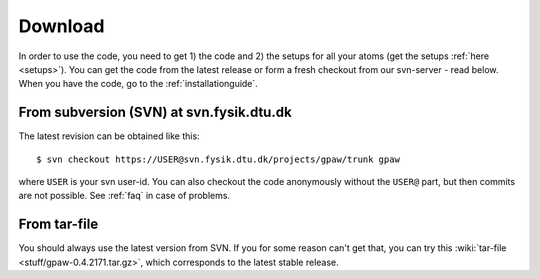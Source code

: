 .. _download:

========
Download
========

In order to use the code, you need to get 1) the code and 2) the
setups for all your atoms (get the setups :ref:`here <setups>`).  You can
get the code from the latest release or form a fresh checkout from our
svn-server - read below.  When you have the code, go to the
:ref:`installationguide`.



From subversion (SVN) at svn.fysik.dtu.dk
=========================================

The latest revision can be obtained like this::

  $ svn checkout https://USER@svn.fysik.dtu.dk/projects/gpaw/trunk gpaw

where ``USER`` is your svn user-id.  You can also checkout the code
anonymously without the ``USER@`` part, but then commits are not
possible.  See :ref:`faq` in case of problems.


From tar-file
=============

You should always use the latest version from SVN.  If you for some
reason can't get that, you can try this :wiki:`tar-file
<stuff/gpaw-0.4.2171.tar.gz>`, which corresponds to the latest stable
release.
